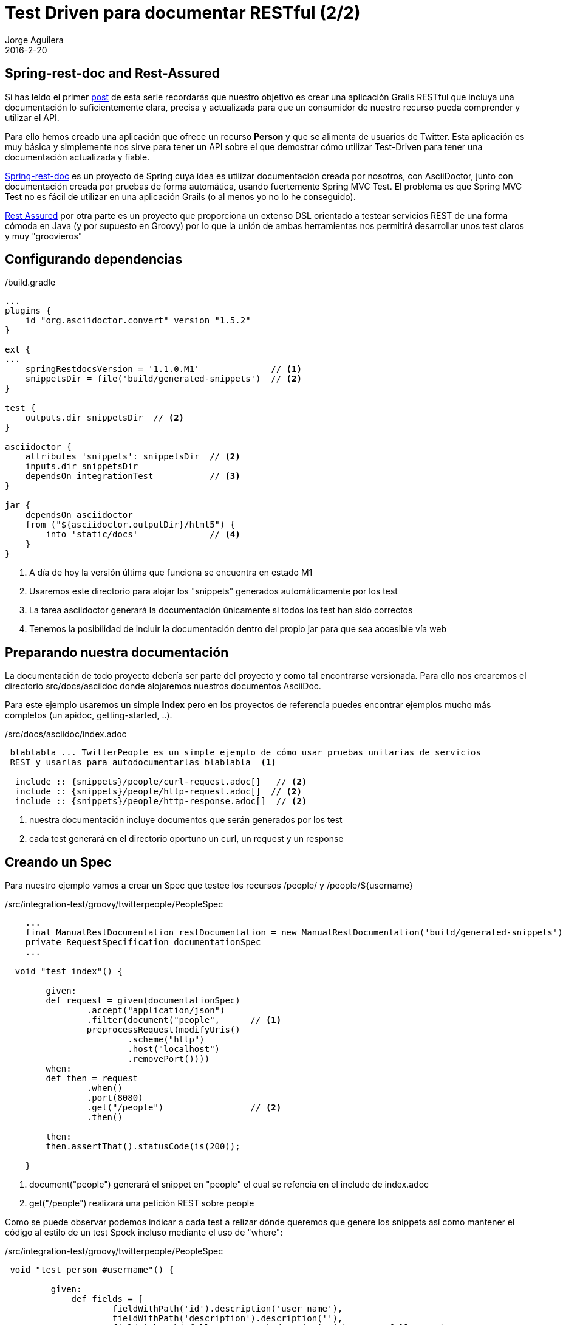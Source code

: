 = Test Driven para documentar RESTful (2/2)
Jorge Aguilera
2016-2-20
:jbake-type: post
:jbake-status: published
:jbake-tags: blog, grails, restful, test-driven
:idprefix:

== Spring-rest-doc and Rest-Assured

Si has leído el primer link:twitterpeople_1_2.html[post] de esta serie recordarás que nuestro objetivo
 es crear una aplicación Grails RESTful que incluya una documentación lo suficientemente clara, precisa y actualizada para
 que un consumidor de nuestro recurso pueda comprender y utilizar el API.

Para ello hemos creado una aplicación que ofrece un recurso *Person* y que se alimenta de usuarios de Twitter. Esta
aplicación es muy básica y simplemente nos sirve para tener un API sobre el que demostrar cómo utilizar Test-Driven
para tener una documentación actualizada y fiable.

link:https://github.com/spring-projects/spring-restdocs/[Spring-rest-doc] es un proyecto de Spring cuya idea es
 utilizar documentación creada por nosotros, con AsciiDoctor, junto con documentación creada por pruebas de forma
 automática, usando fuertemente Spring MVC Test. El problema es que Spring MVC Test no es fácil de utilizar en
 una aplicación Grails (o al menos yo no lo he conseguido).

link:https://github.com/jayway/rest-assured[Rest Assured] por otra parte es un proyecto que proporciona un
extenso DSL orientado a testear servicios REST de una forma cómoda en Java (y por supuesto en Groovy) por lo que
la unión de ambas herramientas nos permitirá desarrollar unos test claros y muy "groovieros"

== Configurando dependencias

[source.groovy]
./build.gradle
----
...
plugins {
    id "org.asciidoctor.convert" version "1.5.2"
}

ext {
...
    springRestdocsVersion = '1.1.0.M1'              // <1>
    snippetsDir = file('build/generated-snippets')  // <2>
}

test {
    outputs.dir snippetsDir  // <2>
}

asciidoctor {
    attributes 'snippets': snippetsDir  // <2>
    inputs.dir snippetsDir
    dependsOn integrationTest           // <3>
}

jar {
    dependsOn asciidoctor
    from ("${asciidoctor.outputDir}/html5") {
        into 'static/docs'              // <4>
    }
}
----
<1> A día de hoy la versión última que funciona se encuentra en estado M1
<2> Usaremos este directorio para alojar los "snippets" generados automáticamente por los test
<3> La tarea asciidoctor generará la documentación únicamente si todos los test han sido correctos
<4> Tenemos la posibilidad de incluir la documentación dentro del propio jar para que sea accesible vía web


== Preparando nuestra documentación

La documentación de todo proyecto debería ser parte del proyecto y como tal encontrarse versionada. Para ello
nos crearemos el directorio src/docs/asciidoc donde alojaremos nuestros documentos AsciiDoc.

Para este ejemplo usaremos un simple *Index* pero en los proyectos de referencia puedes encontrar ejemplos mucho
más completos (un apidoc, getting-started, ..).

[source.asciidoc]
./src/docs/asciidoc/index.adoc
----

 blablabla ... TwitterPeople es un simple ejemplo de cómo usar pruebas unitarias de servicios
 REST y usarlas para autodocumentarlas blablabla  <1>

  include :: {snippets}/people/curl-request.adoc[]   // <2>
  include :: {snippets}/people/http-request.adoc[]  // <2>
  include :: {snippets}/people/http-response.adoc[]  // <2>

----
<1> nuestra documentación incluye documentos que serán generados por los test
<2> cada test generará en el directorio oportuno un curl, un request y un response


== Creando un Spec

Para nuestro ejemplo vamos a crear un Spec que testee los recursos /people/ y /people/${username}

[source.groovy]
./src/integration-test/groovy/twitterpeople/PeopleSpec
----

    ...
    final ManualRestDocumentation restDocumentation = new ManualRestDocumentation('build/generated-snippets')
    private RequestSpecification documentationSpec
    ...

  void "test index"() {

        given:
        def request = given(documentationSpec)
                .accept("application/json")
                .filter(document("people",      // <1>
                preprocessRequest(modifyUris()
                        .scheme("http")
                        .host("localhost")
                        .removePort())))
        when:
        def then = request
                .when()
                .port(8080)
                .get("/people")                 // <2>
                .then()

        then:
        then.assertThat().statusCode(is(200));

    }

----
<1> document("people") generará el snippet en "people" el cual se refencia en el include de index.adoc
<2> get("/people") realizará una petición REST sobre people

Como se puede observar podemos indicar a cada test a relizar dónde queremos que genere los snippets así
como mantener el código al estilo de un test Spock incluso mediante el uso de "where":

[source.groovy]
./src/integration-test/groovy/twitterpeople/PeopleSpec
----

 void "test person #username"() {

         given:
             def fields = [
                     fieldWithPath('id').description('user name'),
                     fieldWithPath('description').description(''),
                     fieldWithPath('followersCount').description('how many followers'),
                     fieldWithPath('friendsCount').description('how many friends'),
                     fieldWithPath('location').description(''),
                     //fieldWithPath('dateCreated').description('when was created in our system'),
             ]

             def request = given(documentationSpec)
                     .accept("application/json")
                     .filter(document("people/${document}",
                     preprocessRequest(modifyUris()
                             .scheme("http")
                             .host("localhost")
                             .removePort()),
                     preprocessResponse(prettyPrint()),
                     new ResponseFieldsSnippet(fields))
             )
         when:
         def then = request
                 .when()
                 .port(8080)
                 .get("/people/${username}")    // <2>
                 .then()

         then:
         then.assertThat().statusCode(is(200));
         then.assertThat().content('id', equalTo(username));

         where:
         username | document
         'jagedn' | "person1"   // <1>
     }

----
<1> Podemos hacer que para cada caso del test el snippet se genere en un directorio diferente
<2> Recurso a testear personalizado en cada caso del test

NOTE: link:https://twitter.com/JennStrater:[Jenn Strater] tiene un ejemplo de un test sobre un controller más "limpio"
      que el de TwitterPeople en link:https://github.com/jlstrater/gr8data/blob/master/src/test/groovy/gr8data/controllers/CompanyControllerSpec.groovy[GitHub]


== Build

Por último sólo resta generar nuestra aplicación y si no hay ningún error y todos los test se ejecutan correctamente
la tarea asciidoc se encargará de "enmaquetar" nuestros documentos junto con los snippets y de adjuntarlo en nuestro
jar.

== bootRun

Ahora podemos ejecutar nuestra aplicación:

[source.console]
----

$ java -jar twitterpeople.0-1.jar

----

NOTE: Puesto que Twitter4J requiere de un fichero de configuracion con las claves de autentificacion de tu aplicación
en twitter primero deberás crearlo y añadirlas tal como se indica en http://twitter4j.org/en/configuration.html

Gracias a que SpringBot incluye la capacidad de poder acceder a los recursos que se encuentren bajo el directorio
*static* nuestra documentación será también accesible:

[source.console]
----

$ firefox http://localhost:8080/static/docs/index.html

----

donde verías la documentación completa generada:


++++
<div id="header">
<h1>TwitterPeople, Grails proxy de usuarios de Twitter</h1>
<div class="details">
<span id="author" class="author">Jorge Aguilera</span><br>
</div>
</div>
<div id="content">
<div id="preamble">
<div class="sectionbody">
<div class="paragraph">
<p>TwitterPeople es un simple ejemplo de cómo usar pruebas unitarias de servicios
REST y usarlas para autodocumentarlas.</p>
</div>
<div class="paragraph">
<p>El único recurso disponible en TwitterPeople es un Person que contiene
un subconjunto de atributos de un usuario de Twitter. Al inicio de la aplicación
únicamente existe un usuario de pruebas para demostrar su funcionalidad. Según se
le solicitan nuevos identificadores la aplicación buscará si ya existe el recurso
en la base de datos y si no existe acudirá a Twitter a recuperarlo. Si a su vez, existe en
Twitter creará un Person en base a los atributos que recupera y a partir de entonces
ya estará disponbile para futuras peticiones.</p>
</div>
</div>
</div>
<div class="sect1">
<h2 id="_people">People</h2>
<div class="sectionbody">
<div class="paragraph">
<p>Podemos recuperar una lista de Person (People) mediante la invocación de un GET:</p>
</div>
<div class="listingblock">
<div class="content">
<pre class="highlightjs highlight"><code class="language-bash" data-lang="bash">$ curl 'http://localhost/people' -i -H 'Accept: application/json'</code></pre>
</div>
</div>
<div class="listingblock">
<div class="content">
<pre class="highlightjs highlight"><code class="language-http" data-lang="http">GET /people HTTP/1.1
Accept: application/json
Host: localhost</code></pre>
</div>
</div>
<div class="listingblock">
<div class="content">
<pre class="highlightjs highlight"><code class="language-http" data-lang="http">HTTP/1.1 200 OK
Server: Apache-Coyote/1.1
X-Application-Context: application:test
Content-Type: application/json;charset=UTF-8
Transfer-Encoding: chunked
Date: Fri, 19 Feb 2016 10:28:27 GMT
Content-Length: 110

[{"id":"jagedn","description":"no, si yo yaaa ....","followersCount":54,"friendsCount":111,"location":"aqui"}]</code></pre>
</div>
</div>
</div>
</div>
<div class="sect1">
<h2 id="_person">Person</h2>
<div class="sectionbody">
<div class="paragraph">
<p>Para obtener los datos de un Person utilizaremos su nick como identificador (en lugar
del Id de Twitter):</p>
</div>
<div class="listingblock">
<div class="content">
<pre class="highlightjs highlight"><code class="language-bash" data-lang="bash">$ curl 'http://localhost/people/jagedn' -i -H 'Accept: application/json'</code></pre>
</div>
</div>
<div class="listingblock">
<div class="content">
<pre class="highlightjs highlight"><code class="language-http" data-lang="http">GET /people/jagedn HTTP/1.1
Accept: application/json
Host: localhost</code></pre>
</div>
</div>
<div class="listingblock">
<div class="content">
<pre class="highlightjs highlight"><code class="language-http" data-lang="http">HTTP/1.1 200 OK
Server: Apache-Coyote/1.1
X-Application-Context: application:test
Content-Type: application/json;charset=UTF-8
Transfer-Encoding: chunked
Date: Fri, 19 Feb 2016 10:28:27 GMT
Content-Length: 108

{"id":"jagedn","description":"no, si yo yaaa ....","followersCount":54,"friendsCount":111,"location":"aqui"}</code></pre>
</div>
</div>
</div>
</div>
</div>
++++


== Siguientes pasos

El Spec creado es una primera versión y seguramente podría/debería ser mejorado.
Como he comentado, el link:https://github.com/jlstrater/gr8data/blob/master/src/test/groovy/gr8data/controllers/CompanyControllerSpec.groovy[test] de
Jenny es más "limpio" pero por otra parte el nuestro usa alguna funcionalidad extra que puede ser interesante a tener en cuenta.

Por otra parte el DSL que ofrece link:https://github.com/jayway/rest-assured[Rest Assured] es muy completo y requiere de un estudio
más profundo para poder aprovecharlo mejor. De todas formas creo que el ejemplo visto debería servir para no hacerle
 pereza e incluir un componente tan importante como una buena documentación en tus entregas.

